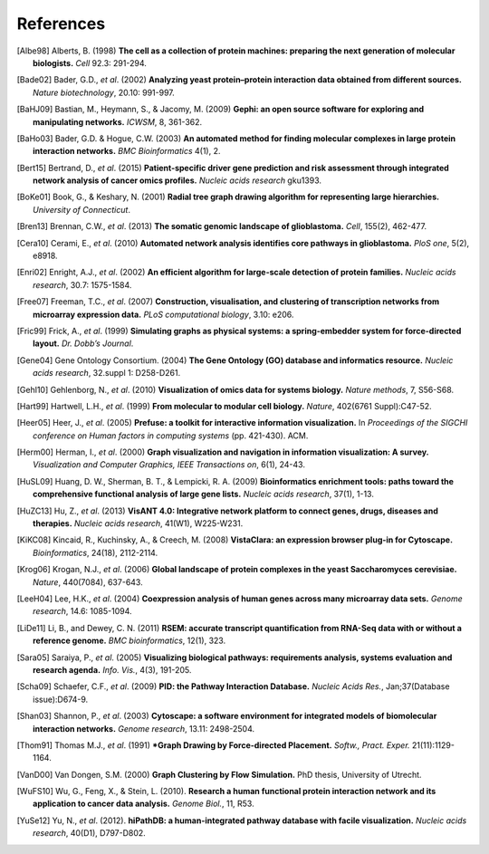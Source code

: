 **********
References
**********

.. [Albe98] Alberts, B. (1998) **The cell as a collection of protein machines: preparing the next generation of molecular biologists.** *Cell* 92.3: 291-294.
.. [Bade02] Bader, G.D., *et al*. (2002) **Analyzing yeast protein–protein interaction data obtained from different sources.** *Nature biotechnology*, 20.10: 991-997.
.. [BaHJ09] Bastian, M., Heymann, S., & Jacomy, M. (2009) **Gephi: an open source software for exploring and manipulating networks.** *ICWSM*, 8, 361-362.
.. [BaHo03] Bader, G.D. & Hogue, C.W. (2003) **An automated method for finding molecular complexes in large protein interaction networks.** *BMC Bioinformatics* 4(1), 2.
.. [Bert15] Bertrand, D., *et al*. (2015) **Patient-specific driver gene prediction and risk assessment through integrated network analysis of cancer omics profiles.** *Nucleic acids research* gku1393.
.. [BoKe01] Book, G., & Keshary, N. (2001) **Radial tree graph drawing algorithm for representing large hierarchies.** *University of Connecticut*.
.. [Bren13] Brennan, C.W., *et al*. (2013) **The somatic genomic landscape of glioblastoma.** *Cell*, 155(2), 462-477.
.. [Cera10] Cerami, E., *et al*. (2010) **Automated network analysis identifies core pathways in glioblastoma.** *PloS one*, 5(2), e8918.
.. [Enri02] Enright, A.J., *et al*. (2002) **An efficient algorithm for large-scale detection of protein families.** *Nucleic acids research*, 30.7: 1575-1584.
.. [Free07] Freeman, T.C., *et al*. (2007) **Construction, visualisation, and clustering of transcription networks from microarray expression data.** *PLoS computational biology*, 3.10: e206.
.. [Fric99] Frick, A., *et al*. (1999) **Simulating graphs as physical systems: a spring-embedder system for force-directed layout.** *Dr. Dobb’s Journal*.
.. [Gene04] Gene Ontology Consortium. (2004) **The Gene Ontology (GO) database and informatics resource.** *Nucleic acids research*, 32.suppl 1: D258-D261.
.. [Gehl10] Gehlenborg, N., *et al*. (2010) **Visualization of omics data for systems biology.** *Nature methods*, 7, S56-S68.
.. [Hart99] Hartwell, L.H., *et al*. (1999) **From molecular to modular cell biology.** *Nature*, 402(6761 Suppl):C47-52.
.. [Heer05] Heer, J., *et al*. (2005) **Prefuse: a toolkit for interactive information visualization.** In *Proceedings of the SIGCHI conference on Human factors in computing systems* (pp. 421-430). ACM.
.. [Herm00] Herman, I., *et al*. (2000) **Graph visualization and navigation in information visualization: A survey.** *Visualization and Computer Graphics, IEEE Transactions on*, 6(1), 24-43.
.. [HuSL09] Huang, D. W., Sherman, B. T., & Lempicki, R. A. (2009) **Bioinformatics enrichment tools: paths toward the comprehensive functional analysis of large gene lists.** *Nucleic acids research*, 37(1), 1-13.
.. [HuZC13] Hu, Z., *et al*. (2013) **VisANT 4.0: Integrative network platform to connect genes, drugs, diseases and therapies.** *Nucleic acids research*, 41(W1), W225-W231.
.. [KiKC08] Kincaid, R., Kuchinsky, A., & Creech, M. (2008) **VistaClara: an expression browser plug-in for Cytoscape.** *Bioinformatics*, 24(18), 2112-2114.
.. [Krog06] Krogan, N.J., *et al*. (2006) **Global landscape of protein complexes in the yeast Saccharomyces cerevisiae.** *Nature*, 440(7084), 637-643.
.. [LeeH04] Lee, H.K., *et al*. (2004) **Coexpression analysis of human genes across many microarray data sets.** *Genome research*, 14.6: 1085-1094.
.. [LiDe11] Li, B., and Dewey, C. N. (2011) **RSEM: accurate transcript quantification from RNA-Seq data with or without a reference genome.** *BMC bioinformatics*, 12(1), 323.
.. [Sara05] Saraiya, P., *et al*. (2005) **Visualizing biological pathways: requirements analysis, systems evaluation and research agenda.** *Info. Vis.*, 4(3), 191-205.
.. [Scha09] Schaefer, C.F., *et al*. (2009) **PID: the Pathway Interaction Database.** *Nucleic Acids Res.*, Jan;37(Database issue):D674-9.
.. [Shan03] Shannon, P., *et al*. (2003) **Cytoscape: a software environment for integrated models of biomolecular interaction networks.** *Genome research*, 13.11: 2498-2504.
.. [Thom91] Thomas M.J., *et al*. (1991) ***Graph Drawing by Force-directed Placement.** *Softw., Pract. Exper.* 21(11):1129-1164.
.. [VanD00] Van Dongen, S.M. (2000) **Graph Clustering by Flow Simulation.** PhD thesis, University of Utrecht.
.. [WuFS10] Wu, G., Feng, X., & Stein, L. (2010). **Research a human functional protein interaction network and its application to cancer data analysis.** *Genome Biol.*, 11, R53.
.. [YuSe12] Yu, N., *et al*. (2012). **hiPathDB: a human-integrated pathway database with facile visualization.** *Nucleic acids research*, 40(D1), D797-D802.
